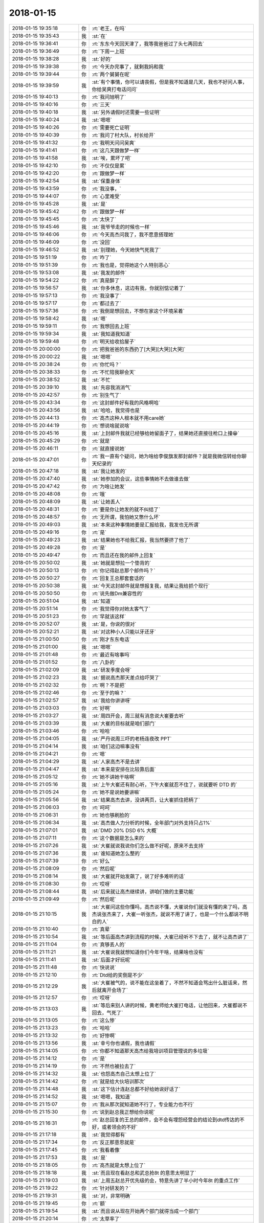 2018-01-15
-------------

.. list-table::
   :widths: 25, 1, 60

   * - 2018-01-15 19:35:18
     - 你
     - :rt:`老王，在吗`
   * - 2018-01-15 19:35:43
     - 我
     - :st:`在`
   * - 2018-01-15 19:36:41
     - 你
     - :rt:`东东今天回天津了，我等我爸爸过了头七再回去`
   * - 2018-01-15 19:36:49
     - 你
     - :rt:`下周一上班`
   * - 2018-01-15 19:38:28
     - 我
     - :st:`好的`
   * - 2018-01-15 19:39:38
     - 你
     - :rt:`今天办完事了，就剩我妈和我`
   * - 2018-01-15 19:39:44
     - 你
     - :rt:`两个舅舅在呢`
   * - 2018-01-15 19:39:59
     - 我
     - :st:`有个事情，你可以请丧假，但是我不知道是几天，我也不好问人事，你给吴爽打电话问问`
   * - 2018-01-15 19:40:13
     - 你
     - :rt:`我问旭明了`
   * - 2018-01-15 19:40:16
     - 你
     - :rt:`三天`
   * - 2018-01-15 19:40:18
     - 我
     - :st:`另外请假时还需要一些证明`
   * - 2018-01-15 19:40:24
     - 我
     - :st:`嗯嗯`
   * - 2018-01-15 19:40:26
     - 你
     - :rt:`需要死亡证明`
   * - 2018-01-15 19:40:39
     - 你
     - :rt:`我问了村大队，村长给开`
   * - 2018-01-15 19:41:32
     - 你
     - :rt:`我明天问问吴爽`
   * - 2018-01-15 19:41:41
     - 你
     - :rt:`这几天跟做梦一样`
   * - 2018-01-15 19:41:58
     - 我
     - :st:`唉，累坏了吧`
   * - 2018-01-15 19:42:10
     - 你
     - :rt:`不仅仅是累`
   * - 2018-01-15 19:42:20
     - 你
     - :rt:`跟做梦一样`
   * - 2018-01-15 19:42:54
     - 我
     - :st:`保重身体`
   * - 2018-01-15 19:43:59
     - 你
     - :rt:`我没事，`
   * - 2018-01-15 19:44:07
     - 你
     - :rt:`心里难受`
   * - 2018-01-15 19:45:28
     - 我
     - :st:`是`
   * - 2018-01-15 19:45:42
     - 你
     - :rt:`跟做梦一样`
   * - 2018-01-15 19:45:45
     - 你
     - :rt:`太快了`
   * - 2018-01-15 19:45:46
     - 我
     - :st:`我爷爷走的时候也一样`
   * - 2018-01-15 19:46:06
     - 你
     - :rt:`今天高杰问我了，我不愿意搭理她`
   * - 2018-01-15 19:46:09
     - 你
     - :rt:`没回`
   * - 2018-01-15 19:46:52
     - 我
     - :st:`别理她，今天她快气死我了`
   * - 2018-01-15 19:51:19
     - 你
     - :rt:`咋了`
   * - 2018-01-15 19:51:39
     - 你
     - :rt:`我也是，觉得她这个人特别恶心`
   * - 2018-01-15 19:53:08
     - 我
     - :st:`我发的邮件`
   * - 2018-01-15 19:54:22
     - 你
     - :rt:`真是醉了`
   * - 2018-01-15 19:56:57
     - 我
     - :st:`你多休息，这边有我，你就别惦记着了`
   * - 2018-01-15 19:57:13
     - 你
     - :rt:`我没事了`
   * - 2018-01-15 19:57:17
     - 你
     - :rt:`都过去了`
   * - 2018-01-15 19:57:36
     - 你
     - :rt:`我倒是想回去，不想在家这个环境呆着`
   * - 2018-01-15 19:58:42
     - 我
     - :st:`嗯`
   * - 2018-01-15 19:59:11
     - 你
     - :rt:`我想回去上班`
   * - 2018-01-15 19:59:34
     - 我
     - :st:`我知道我知道`
   * - 2018-01-15 19:59:48
     - 你
     - :rt:`明天给收拾屋子`
   * - 2018-01-15 20:00:00
     - 你
     - :rt:`把我爸爸的东西扔了[大哭][大哭][大哭]`
   * - 2018-01-15 20:00:22
     - 我
     - :st:`嗯嗯`
   * - 2018-01-15 20:38:24
     - 你
     - :rt:`你忙吗？`
   * - 2018-01-15 20:38:33
     - 你
     - :rt:`不忙陪我聊会天`
   * - 2018-01-15 20:38:52
     - 我
     - :st:`不忙`
   * - 2018-01-15 20:39:10
     - 我
     - :st:`先容我消消气`
   * - 2018-01-15 20:42:57
     - 你
     - :rt:`别生气了`
   * - 2018-01-15 20:43:34
     - 你
     - :rt:`这封邮件好有我的风格啊哈`
   * - 2018-01-15 20:43:56
     - 我
     - :st:`哈哈，我觉得也是`
   * - 2018-01-15 20:44:13
     - 你
     - :rt:`高杰这种人根本就不用care她`
   * - 2018-01-15 20:44:19
     - 你
     - :rt:`想说啥就说啥`
   * - 2018-01-15 20:45:16
     - 我
     - :st:`上封邮件我就已经够给她留面子了，结果她还直接往枪口上撞😁`
   * - 2018-01-15 20:45:29
     - 你
     - :rt:`就是`
   * - 2018-01-15 20:46:11
     - 你
     - :rt:`就直接说她`
   * - 2018-01-15 20:47:01
     - 你
     - :rt:`我一直有个疑问，她为啥给李俊旗发那封邮件？就是我微信转给你聊天纪录的`
   * - 2018-01-15 20:47:18
     - 我
     - :st:`我让她发的`
   * - 2018-01-15 20:47:40
     - 我
     - :st:`她参加的会议，这些事情她不去做谁去做`
   * - 2018-01-15 20:47:42
     - 你
     - :rt:`为啥让她发`
   * - 2018-01-15 20:48:08
     - 你
     - :rt:`哦`
   * - 2018-01-15 20:48:09
     - 我
     - :st:`让她丢人`
   * - 2018-01-15 20:48:31
     - 你
     - :rt:`要是你让她发的就不纠结了`
   * - 2018-01-15 20:48:57
     - 你
     - :rt:`无所谓，我怕她又憋什么坏`
   * - 2018-01-15 20:49:03
     - 我
     - :st:`本来这种事情她要是汇报给我，我发也无所谓`
   * - 2018-01-15 20:49:16
     - 你
     - :rt:`是`
   * - 2018-01-15 20:49:23
     - 我
     - :st:`结果她也不给我汇报，我当然要挤了他了`
   * - 2018-01-15 20:49:28
     - 你
     - :rt:`是`
   * - 2018-01-15 20:49:47
     - 你
     - :rt:`而且还在我的邮件上回复`
   * - 2018-01-15 20:50:02
     - 我
     - :st:`她就是想拉一个垫背的`
   * - 2018-01-15 20:50:13
     - 你
     - :rt:`你记得赵总那个邮件吗？`
   * - 2018-01-15 20:50:27
     - 你
     - :rt:`回复王总那套套话的`
   * - 2018-01-15 20:50:38
     - 我
     - :st:`今天这封邮件就是想报复我，结果让我给抓个现行`
   * - 2018-01-15 20:50:50
     - 你
     - :rt:`说先做Dm兼容性的`
   * - 2018-01-15 20:51:04
     - 我
     - :st:`知道`
   * - 2018-01-15 20:51:14
     - 你
     - :rt:`我觉得你对她太客气了`
   * - 2018-01-15 20:51:23
     - 你
     - :rt:`早就该这样`
   * - 2018-01-15 20:52:07
     - 我
     - :st:`是，你说的很对`
   * - 2018-01-15 20:52:21
     - 我
     - :st:`对这种小人只能以牙还牙`
   * - 2018-01-15 21:00:50
     - 你
     - :rt:`刚才东东电话`
   * - 2018-01-15 21:01:00
     - 我
     - :st:`嗯嗯`
   * - 2018-01-15 21:01:48
     - 你
     - :rt:`最近有啥事吗`
   * - 2018-01-15 21:01:52
     - 你
     - :rt:`八卦的`
   * - 2018-01-15 21:02:09
     - 我
     - :st:`研发季度会呀`
   * - 2018-01-15 21:02:23
     - 我
     - :st:`据说高杰那天差点给吓哭了`
   * - 2018-01-15 21:02:32
     - 你
     - :rt:`啊？不是把`
   * - 2018-01-15 21:02:46
     - 你
     - :rt:`至于的嘛？`
   * - 2018-01-15 21:02:57
     - 我
     - :st:`我给你讲讲呀`
   * - 2018-01-15 21:03:03
     - 你
     - :rt:`好啊`
   * - 2018-01-15 21:03:27
     - 我
     - :st:`周四开会，周三就有消息说大崔要去听`
   * - 2018-01-15 21:03:39
     - 我
     - :st:`大崔的目标就是咱们部门`
   * - 2018-01-15 21:03:46
     - 你
     - :rt:`哈哈`
   * - 2018-01-15 21:04:05
     - 我
     - :st:`严丹说周三吓的老杨连夜改 PPT`
   * - 2018-01-15 21:04:14
     - 我
     - :st:`咱们这边嘛事没有`
   * - 2018-01-15 21:04:21
     - 你
     - :rt:`嗯`
   * - 2018-01-15 21:04:29
     - 我
     - :st:`人家高杰不是去讲`
   * - 2018-01-15 21:04:47
     - 我
     - :st:`本来是安排在比较靠后面`
   * - 2018-01-15 21:05:12
     - 你
     - :rt:`她不讲她干啥啊`
   * - 2018-01-15 21:05:16
     - 我
     - :st:`上午大崔还有耐心听，下午大崔就忍不住了，说就要听 DTD 的`
   * - 2018-01-15 21:05:24
     - 你
     - :rt:`她不是说她要讲嘛`
   * - 2018-01-15 21:05:56
     - 我
     - :st:`结果高杰去讲，没讲两页，让大崔抓住把柄了`
   * - 2018-01-15 21:06:03
     - 你
     - :rt:`呵呵`
   * - 2018-01-15 21:06:31
     - 你
     - :rt:`她也够刷脸的`
   * - 2018-01-15 21:06:34
     - 我
     - :st:`高杰做人力分析的时候，全年部门对外支持只占1%`
   * - 2018-01-15 21:07:01
     - 我
     - :st:`DMD 20% DSD 6% 大概`
   * - 2018-01-15 21:07:11
     - 你
     - :rt:`这个数据是怎么来的`
   * - 2018-01-15 21:07:26
     - 我
     - :st:`大崔就说我说你们怎么做不好呢，原来不去支持`
   * - 2018-01-15 21:07:36
     - 我
     - :st:`谁知道她怎么整的`
   * - 2018-01-15 21:07:39
     - 你
     - :rt:`好么`
   * - 2018-01-15 21:08:09
     - 你
     - :rt:`然后呢`
   * - 2018-01-15 21:08:14
     - 我
     - :st:`大崔就开始发飙了，说了好多难听的话`
   * - 2018-01-15 21:08:30
     - 你
     - :rt:`哎呀`
   * - 2018-01-15 21:08:44
     - 我
     - :st:`后来就让高杰继续讲，讲咱们做的主要功能`
   * - 2018-01-15 21:09:49
     - 你
     - :rt:`然后呢`
   * - 2018-01-15 21:10:15
     - 我
     - :st:`大崔问这些你懂吗，高杰说不懂，大崔说你们就没有懂的来了吗，高杰说张杰来了，大崔一听张杰，就说不用了讲了，也是一个什么都说不明白的人`
   * - 2018-01-15 21:10:40
     - 你
     - :rt:`真晕`
   * - 2018-01-15 21:10:54
     - 我
     - :st:`等后面高杰讲到流程的时候，大崔已经听不下去了，就不让高杰讲了`
   * - 2018-01-15 21:11:04
     - 你
     - :rt:`真够丢人的`
   * - 2018-01-15 21:11:21
     - 我
     - :st:`大崔说我就想知道你们今年干啥，结果啥也没有`
   * - 2018-01-15 21:11:41
     - 我
     - :st:`后面才好玩呢`
   * - 2018-01-15 21:11:48
     - 你
     - :rt:`快说说`
   * - 2018-01-15 21:12:10
     - 你
     - :rt:`Dtd给的奖倒是不少`
   * - 2018-01-15 21:12:29
     - 我
     - :st:`大崔被气的，说不能在这坐着了，不然不知道会骂出什么脏话来，然后就离开会场了`
   * - 2018-01-15 21:12:57
     - 你
     - :rt:`哎呀`
   * - 2018-01-15 21:13:03
     - 我
     - :st:`等后来别人讲的时候，黄老师给大崔打电话，让他回来，大崔都说不回去，气死了`
   * - 2018-01-15 21:13:05
     - 你
     - :rt:`这么惨`
   * - 2018-01-15 21:13:23
     - 你
     - :rt:`哈哈`
   * - 2018-01-15 21:13:32
     - 你
     - :rt:`好惨啊`
   * - 2018-01-15 21:13:56
     - 我
     - :st:`幸亏你也请假，我也请假`
   * - 2018-01-15 21:14:05
     - 你
     - :rt:`你都不知道那天高杰给我培训项目管理说的多垃圾`
   * - 2018-01-15 21:14:12
     - 你
     - :rt:`是`
   * - 2018-01-15 21:14:19
     - 你
     - :rt:`不然也被拉去了`
   * - 2018-01-15 21:14:32
     - 我
     - :st:`也怨高杰自己太想上位了`
   * - 2018-01-15 21:14:42
     - 你
     - :rt:`就是给大伙培训那次`
   * - 2018-01-15 21:14:48
     - 我
     - :st:`这下估计连赵总都不好给她说好话了`
   * - 2018-01-15 21:14:52
     - 我
     - :st:`嗯嗯，我知道`
   * - 2018-01-15 21:15:07
     - 你
     - :rt:`我从那次就知道她不行了，专业能力也不行`
   * - 2018-01-15 21:15:30
     - 你
     - :rt:`说到赵总我正想给你说呢`
   * - 2018-01-15 21:16:31
     - 你
     - :rt:`赵总回复的王总的邮件，会不会有埋怨经营会的结论到dtd传达的不好，或者领会的不好`
   * - 2018-01-15 21:17:18
     - 我
     - :st:`我觉得都有`
   * - 2018-01-15 21:17:34
     - 你
     - :rt:`反正那意思就是`
   * - 2018-01-15 21:17:45
     - 你
     - :rt:`我看着像`
   * - 2018-01-15 21:17:53
     - 我
     - :st:`是`
   * - 2018-01-15 21:18:05
     - 你
     - :rt:`高杰就是太想上位了`
   * - 2018-01-15 21:18:18
     - 我
     - :st:`而且现在看赵总和武总抢8t 的意思太明显了`
   * - 2018-01-15 21:19:03
     - 我
     - :st:`上周五赵总开优先级的会，特意先讲了半小时今年8t 的重点工作`
   * - 2018-01-15 21:19:22
     - 你
     - :rt:`针对研发的？`
   * - 2018-01-15 21:19:31
     - 我
     - :st:`对，非常明确`
   * - 2018-01-15 21:19:45
     - 你
     - :rt:`额`
   * - 2018-01-15 21:19:54
     - 我
     - :st:`而且说从现在开始两个部门就得当成一个部门`
   * - 2018-01-15 21:20:14
     - 你
     - :rt:`太草率了`
   * - 2018-01-15 21:21:15
     - 我
     - :st:`你是说赵总草率？`
   * - 2018-01-15 21:22:33
     - 你
     - :rt:`不是`
   * - 2018-01-15 21:23:02
     - 你
     - :rt:`是下边人太拖沓，跟不上领导的节奏了`
   * - 2018-01-15 21:23:19
     - 我
     - :st:`关键是王总`
   * - 2018-01-15 21:23:31
     - 你
     - :rt:`两个部门合并哪是那么 容易的`
   * - 2018-01-15 21:23:55
     - 你
     - :rt:`这一个人就耽误了所有节奏`
   * - 2018-01-15 21:24:29
     - 你
     - :rt:`他明天是不是要来上班了`
   * - 2018-01-15 21:28:07
     - 我
     - :st:`好像是明天到天津`
   * - 2018-01-15 21:29:10
     - 你
     - :rt:`嗯，高杰那邮件是啥意思，再说她动你的人就是不应该`
   * - 2018-01-15 21:29:27
     - 我
     - :st:`葛娜告密的`
   * - 2018-01-15 21:30:02
     - 你
     - :rt:`什么意思？`
   * - 2018-01-15 21:30:09
     - 你
     - :rt:`快说说`
   * - 2018-01-15 21:30:53
     - 我
     - :st:`他这封邮件发出来的时候， 我看见了，我就说了，我记得当时应该就葛娜在屋里，但是别的屋子是否有人我也不知道`
   * - 2018-01-15 21:31:02
     - 你
     - :rt:`我看晨会纪要没东西啊`
   * - 2018-01-15 21:31:12
     - 我
     - :st:`我是坐在王志的位置`
   * - 2018-01-15 21:31:21
     - 我
     - :st:`今天晚上下班的时候`
   * - 2018-01-15 21:31:30
     - 你
     - :rt:`嗯嗯，明白了`
   * - 2018-01-15 21:31:52
     - 你
     - :rt:`王胜利在吗？`
   * - 2018-01-15 21:32:11
     - 我
     - :st:`不知道，我坐着，看不见里屋`
   * - 2018-01-15 21:33:07
     - 你
     - :rt:`追她，反正都已经这样了`
   * - 2018-01-15 21:33:17
     - 我
     - :st:`对呀`
   * - 2018-01-15 21:33:25
     - 你
     - :rt:`她借题发挥`
   * - 2018-01-15 21:33:54
     - 你
     - :rt:`即使是你怪她动你人，跟这件事有什么关系`
   * - 2018-01-15 21:34:09
     - 你
     - :rt:`她这是转移注意力`
   * - 2018-01-15 21:35:20
     - 你
     - :rt:`而且她这根本不是什么提醒，就是派活`
   * - 2018-01-15 21:35:35
     - 你
     - :rt:`Rd更不更新也用不到她提醒`
   * - 2018-01-15 21:35:48
     - 我
     - :st:`没错`
   * - 2018-01-15 21:35:59
     - 你
     - :rt:`靠她的话，早被技术追死了`
   * - 2018-01-15 21:36:34
     - 你
     - :rt:`死劲追她`
   * - 2018-01-15 21:36:44
     - 我
     - :st:`嗯`
   * - 2018-01-15 21:37:29
     - 你
     - :rt:`我困了，先睡了`
   * - 2018-01-15 21:37:35
     - 我
     - :st:`嗯，睡吧`
   * - 2018-01-15 21:37:41
     - 你
     - :rt:`你可以随时给我发微信`
   * - 2018-01-15 21:37:47
     - 你
     - :rt:`东东不在`
   * - 2018-01-15 21:37:49
     - 我
     - :st:`嗯`
